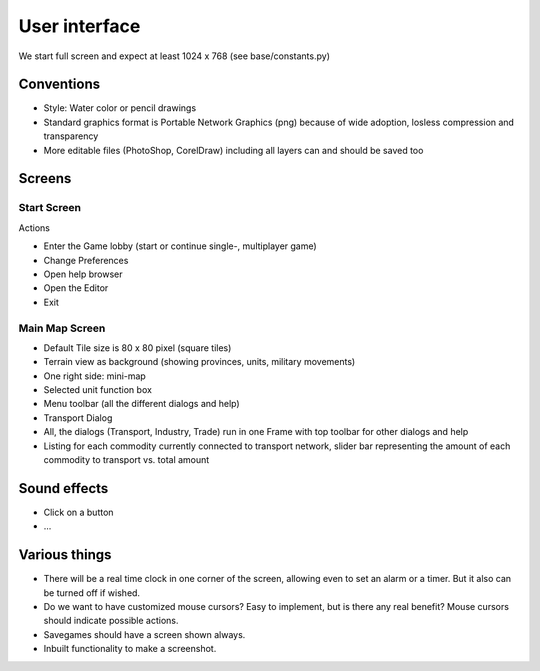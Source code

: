 ************************
User interface
************************

We start full screen and expect at least 1024 x 768 (see base/constants.py)

Conventions
===========================

* Style: Water color or pencil drawings
* Standard graphics format is Portable Network Graphics (png) because of wide adoption, losless compression and transparency
* More editable files (PhotoShop, CorelDraw) including all layers can and should be saved too

Screens
===========================

Start Screen
--------------------------

Actions

* Enter the Game lobby (start or continue single-, multiplayer game)
* Change Preferences
* Open help browser
* Open the Editor
* Exit

Main Map Screen
--------------------------

* Default Tile size is 80 x 80 pixel (square tiles)
* Terrain view as background (showing provinces, units, military movements)
* One right side: mini-map
* Selected unit function box
* Menu toolbar (all the different dialogs and help)
* Transport Dialog
* All, the dialogs (Transport, Industry, Trade) run in one Frame with top toolbar for other dialogs and help
* Listing for each commodity currently connected to transport network, slider bar representing the amount of each commodity to transport vs. total amount

Sound effects
===========================

* Click on a button
* ...

Various things
===========================

* There will be a real time clock in one corner of the screen, allowing even to set an alarm or a timer. But it also
  can be turned off if wished.
* Do we want to have customized mouse cursors? Easy to implement, but is there any real benefit? Mouse cursors should
  indicate possible actions.
* Savegames should have a screen shown always.
* Inbuilt functionality to make a screenshot.